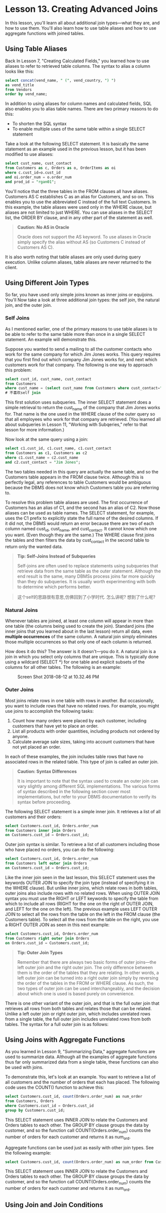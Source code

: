 * Lesson 13. Creating Advanced Joins

In this lesson, you'll learn all about additional join types---what they are, and how to use them. You'll also learn how to use table aliases and how to use aggregate functions with joined tables.

** Using Table Aliases

Back In Lesson 7, "Creating Calculated Fields," you learned how to use aliases to refer to retrieved table columns. The syntax to alias a column looks like this:


#+begin_src sql :engine mysql :dbuser org :database grocer
select concat(vend_name, " (", vend_country, ") ")
as vend_title
from Vendors
order by vend_name;
#+END_SRC

#+RESULTS:
| vend_title              |
|-------------------------|
| Bear Emporium (USA)     |
| Bears R Us (USA)        |
| Doll House Inc. (USA)   |
| Fun and Games (England) |
| Furball Inc. (USA)      |
| Jouets et ours (France) |

In addition to using aliases for column names and calculated fields, SQL also enables you to alias table names. There are two primary reasons to do this:

- To shorten the SQL syntax
- To enable multiple uses of the same table within a single SELECT statement

Take a look at the following SELECT statement. It is basically the same statement as an example used in the previous lesson, but it has been modified to use aliases:

#+begin_src sql :engine mysql :dbuser org :database grocer
select cust_name, cust_contact
from Customers as c, Orders as o, OrderItems as oi
where c.cust_id=o.cust_id
and oi.order_num = o.order_num
and prod_id = "rgan01";
#+END_SRC

#+RESULTS:
| cust_name     | cust_contact       |
|---------------+--------------------|
| Fun4All       | Denise L. Stephens |
| The Toy Store | Kim Howard         |

You'll notice that the three tables in the FROM clauses all have aliases. Customers AS C establishes C as an alias for Customers, and so on. This enables you to use the abbreviated C instead of the full text Customers. In this example, the table aliases were used only in the WHERE clause, but aliases are not limited to just WHERE. You can use aliases in the SELECT list, the ORDER BY clause, and in any other part of the statement as well.

#+BEGIN_QUOTE
  *Caution: No AS in Oracle*

  Oracle does not support the AS keyword. To use aliases in Oracle simply specify the alias without AS (so Customers C instead of Customers AS C).
#+END_QUOTE

It is also worth noting that table aliases are only used during query execution. Unlike column aliases, table aliases are never returned to the client.

** Using Different Join Types

So far, you have used only simple joins known as inner joins or equijoins. You'll Now take a look at three additional join types: the self join, the natural join, and the outer join.

*** Self Joins

As I mentioned earlier, one of the primary reasons to use table aliases is to be able to refer to the same table more than once in a single SELECT statement. An example will demonstrate this.

Suppose you wanted to send a mailing to all the customer contacts who work for the same company for which Jim Jones works. This query requires that you first find out which company Jim Jones works for, and next which customers work for that company. The following is one way to approach this problem:

#+begin_src sql :engine mysql :dbuser org :database grocer
select cust_id, cust_name, cust_contact
from Customers
where cust_name = (select cust_name from Customers where cust_contact="Jim Jones");
# 不喜欢self join
#+END_SRC

#+RESULTS:
|    cust_id | cust_name | cust_contact       |
|------------+-----------+--------------------|
| 1000000003 | Fun4All   | Jim Jones          |
| 1000000004 | Fun4All   | Denise L. Stephens |

This first solution uses subqueries. The inner SELECT statement does a simple retrieval to return the cust_name of the company that Jim Jones works for. That name is the one used in the WHERE clause of the outer query so that all employees who work for that company are retrieved. (You learned all about subqueries in Lesson 11, "Working with Subqeries," refer to that lesson for more information.)

Now look at the same query using a join:

#+begin_src sql :engine mysql :dbuser org :database grocer
select c1.cust_id, c1.cust_name, c1.cust_contact
from Customers as c1, Customers as c2
where c1.cust_name = c2.cust_name
and c2.cust_contact = "Jim Jones";
#+END_SRC

#+RESULTS:
|    cust_id | cust_name | cust_contact       |
|------------+-----------+--------------------|
| 1000000003 | Fun4All   | Jim Jones          |
| 1000000004 | Fun4All   | Denise L. Stephens |

The two tables needed in this query are actually the same table, and so the Customers table appears in the FROM clause twice. Although this is perfectly legal, any references to table Customers would be ambiguous because the DBMS does not know which Customers table you are referring to.

To resolve this problem table aliases are used. The first occurrence of Customers has an alias of C1, and the second has an alias of C2. Now those aliases can be used as table names. The SELECT statement, for example, uses the C1 prefix to explicitly state the full name of the desired columns. If it did not, the DBMS would return an error because there are two of each column named cust_id, cust_name, and cust_contact. It cannot know which one you want. (Even though they are the same.) The WHERE clause first joins the tables and then filters the data by cust_contact in the second table to return only the wanted data.

#+BEGIN_QUOTE
  *Tip: Self-Joins Instead of Subqueries*

  Self-joins are often used to replace statements using subqueries that retrieve data from the same table as the outer statement. Although the end result is the same, many DBMSs process joins far more quickly than they do subqueries. It is usually worth experimenting with both to determine which performs better.
#+END_QUOTE

#+BEGIN_QUOTE
  这个self的思路很有意思,仿佛回到了小学时代.
怎么讲呢? 想到了什么呢?
#+END_QUOTE

*** Natural Joins

Whenever tables are joined, at least one column will appear in more than one table (the columns being used to create the join). Standard joins (the inner joins that you learned about in the last lesson) return all data, even *multiple occurrences* of the same column. A natural join simply eliminates those multiple occurrences so that only one of each column is returned.

How does it do this? The answer is it doesn't---you do it. A natural join is a join in which you select only columns that are unique. This is typically done using a wildcard (SELECT *) for one table and explicit subsets of the columns for all other tables. The following is an example:
#+ATTR_HTML: :width 900px
#+CAPTION: Screen Shot 2018-08-12 at 10.32.46 PM
[[http://heropublic.oss-cn-beijing.aliyuncs.com/143411.png]]
# 略过这一点
*** Outer Joins

Most joins relate rows in one table with rows in another. But occasionally, you want to include rows that have no related rows. For example, you might use joins to accomplish the following tasks:

1) Count how many orders were placed by each customer, including customers that have yet to place an order.
2) List all products with order quantities, including products not ordered by anyone.
3) Calculate average sale sizes, taking into account customers that have not yet placed an order.

In each of these examples, the join includes table rows that have no associated rows in the related table. This type of join is called an outer join.

#+BEGIN_QUOTE
  *Caution: Syntax Differences*

  It is important to note that the syntax used to create an outer join can vary slightly among different SQL implementations. The various forms of syntax described in the following section cover most implementations, but refer to your DBMS documentation to verify its syntax before proceeding.
#+END_QUOTE

The following SELECT statement is a simple inner join. It retrieves a list of all customers and their orders:

#+begin_src sql :engine mysql :dbuser org :database grocer
select Customers.cust_id, Orders.order_num
from Customers inner join Orders
on Customers.cust_id = Orders.cust_id;
#+END_SRC

#+RESULTS:
|    cust_id | order_num |
|------------+-----------|
| 1000000001 |     20005 |
| 1000000001 |     20009 |
| 1000000003 |     20006 |
| 1000000004 |     20007 |
| 1000000005 |     20008 |

Outer join syntax is similar. To retrieve a list of all customers including those who have placed no orders, you can do the following:

#+begin_src sql :engine mysql :dbuser org :database grocer
select Customers.cust_id, Orders.order_num
from Customers left outer join Orders
on Customers.cust_id = Orders.cust_id;

#+END_SRC

#+RESULTS:
|    cust_id | order_num |
|------------+-----------|
| 1000000001 |     20005 |
| 1000000001 |     20009 |
| 1000000002 |      NULL |
| 1000000003 |     20006 |
| 1000000004 |     20007 |
| 1000000005 |     20008 |

Like the inner join seen in the last lesson, this SELECT statement uses the keywords OUTER JOIN to specify the join type (instead of specifying it in the WHERE clause). But unlike inner joins, which relate rows in both tables, outer joins also include rows with no related rows. When using OUTER JOIN syntax you must use the RIGHT or LEFT keywords to specify the table from which to include all rows (RIGHT for the one on the right of OUTER JOIN, and LEFT for the one on the left). The previous example uses LEFT OUTER JOIN to select all the rows from the table on the left in the FROM clause (the Customers table). To select all the rows from the table on the right, you use a RIGHT OUTER JOIN as seen in this next example:

#+begin_src sql :engine mysql :dbuser org :database grocer
select Customers.cust_id, Orders.order_num
from Customers right outer join Orders
on Orders.cust_id = Customers.cust_id;
#+END_SRC

#+RESULTS:
|    cust_id | order_num |
|------------+-----------|
| 1000000001 |     20005 |
| 1000000001 |     20009 |
| 1000000003 |     20006 |
| 1000000004 |     20007 |
| 1000000005 |     20008 |

#+BEGIN_QUOTE
  *Tip: Outer Join Types*

  Remember that there are always two basic forms of outer joins---the left outer join and the right outer join. The only difference between them is the order of the tables that they are relating. In other words, a left outer join can be turned into a right outer join simply by reversing the order of the tables in the FROM or WHERE clause. As such, the two types of outer join can be used interchangeably, and the decision about which one is used is based purely on convenience.
#+END_QUOTE

There is one other variant of the outer join, and that is the full outer join that retrieves all rows from both tables and relates those that can be related. Unlike a left outer join or right outer join, which includes unrelated rows from a single table, the full outer join includes unrelated rows from both tables. The syntax for a full outer join is as follows:
# 对接在一起.

** Using Joins with Aggregate Functions

As you learned in Lesson 9, "Summarizing Data," aggregate functions are used to summarize data. Although all the examples of aggregate functions thus far only summarized data from a single table, these functions can also be used with joins.

To demonstrate this, let's look at an example. You want to retrieve a list of all customers and the number of orders that each has placed. The following code uses the COUNT() function to achieve this:

#+begin_src sql :engine mysql :dbuser org :database grocer
select Customers.cust_id, count(Orders.order_num) as num_order
from Customers, Orders
where Customers.cust_id = Orders.cust_id
group by Customers.cust_id;
#+END_SRC

#+RESULTS:
|    cust_id | num_order |
|------------+-----------|
| 1000000001 |         2 |
| 1000000003 |         1 |
| 1000000004 |         1 |
| 1000000005 |         1 |

This SELECT statement uses INNER JOIN to relate the Customers and Orders tables to each other. The GROUP BY clause groups the data by customer, and so the function call COUNT(Orders.order_num) counts the number of orders for each customer and returns it as num_ord.

Aggregate functions can be used just as easily with other join types. See the following example:

#+begin_src sql :engine mysql :dbuser org :database grocer
select Customers.cust_id, count(Orders.order_num) as num_order from Customers, Orders where Customers.cust_id = Orders.cust_id group by Customers.cust_id;
#+END_SRC

#+RESULTS:
|    cust_id | num_order |
|------------+-----------|
| 1000000001 |         2 |
| 1000000003 |         1 |
| 1000000004 |         1 |
| 1000000005 |         1 |

This SELECT statement uses INNER JOIN to relate the Customers and Orders tables to each other. The GROUP BY clause groups the data by customer, and so the function call COUNT(Orders.order_num) counts the number of orders for each customer and returns it as num_ord.


** Using Join and Join Conditions

Before I wrap up our two lesson discussion on joins, I think it is worthwhile to summarize some key points regarding joins and their use:

1) Pay careful attention to the type of join being used. More often than not, you'll want an inner join, but there are often valid uses for outer joins, too.
2) Check your DBMS documentation for the exact join syntax it supports. (Most DBMSs use one of the forms of syntax described in these two lessons.)
3) Make sure you use the correct join condition (regardless of the syntax being used), or you'll return incorrect data.
4) Make sure you always provide a join condition, or you'll end up with the Cartesian product.
5) You may include multiple tables in a join and even have different join types for each. Although this is legal and often useful, make sure you test each join separately before testing them together. This will make troubleshooting far simpler.

** Summary

This lesson was a continuation of the last lesson on joins. This lesson started by teaching you how and why to use aliases, and then continued with a discussion on different join types and various forms of syntax used with each. You also learned how to use aggregate functions with joins, and some important do's and dont's to keep in mind when working with joins.
# 总结
table alias
outer join, join便是对接的部分. (inner join忽略null)
在join中使用aggregate
